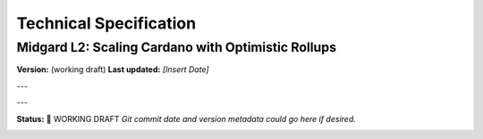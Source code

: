 Technical Specification
=======================

Midgard L2: Scaling Cardano with Optimistic Rollups
----------------------------------------------------

**Version:** (working draft)  
**Last updated:** *[Insert Date]*

---

.. image:: ../images/midgard-logo-whitepaper-bar-1.png
   :align: center
   :width: 75%

---

**Status:** 🚧 WORKING DRAFT  
*Git commit date and version metadata could go here if desired.*

.. image:: ../images/midgard-company-logos.png
   :align: center
   :width: 75%